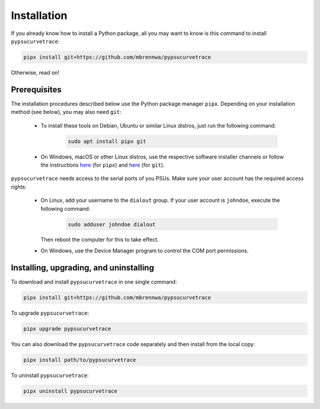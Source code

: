 .. _installation:

************
Installation
************

.. autosummary::
   :toctree: generated

   pypsucurvetrace


If you already know how to install a Python package, all you may want to know is this command to install ``pypsucurvetrace``:

.. code-block:: console

   pipx install git+https://github.com/mbrennwa/pypsucurvetrace

Otherwise, read on!


Prerequisites
-------------

The installation procedures described below use the Python package manager ``pipx``. Depending on your installation method (see below), you may also need ``git``:

   * To install these tools on Debian, Ubuntu or similar Linux distros, just run the following command:

      .. code-block:: console
   
         sudo apt install pipx git
      
   * On Windows, macOS or other Linux distros, use the respective software installer channels or follow the instructions `here <http://pypa.github.io/pipx>`_  (for ``pipx``) and `here <http://git-scm.com/>`_ (for ``git``).
   
``pypsucurvetrace`` needs access to the serial ports of you PSUs. Make sure your user account has the required access rights:

   * On Linux, add your username to the ``dialout`` group. If your user account is ``johndoe``, execute the following command:

      .. code-block:: console

         sudo adduser johndoe dialout
         
     Then reboot the computer for this to take effect.
      
   * On Windows, use the Device Manager program to control the COM port permissions.




Installing, upgrading, and uninstalling
---------------------------------------

To download and install ``pypsucurvetrace`` in one single command:

.. code-block:: console

   pipx install git+https://github.com/mbrennwa/pypsucurvetrace

To upgrade ``pypsucurvetrace``:

.. code-block:: console

   pipx upgrade pypsucurvetrace

You can also download the ``pypsucurvetrace`` code separately and then install from the local copy:

.. code-block:: console

   pipx install path/to/pypsucurvetrace

To uninstall ``pypsucurvetrace``:

.. code-block:: console

   pipx uninstall pypsucurvetrace
